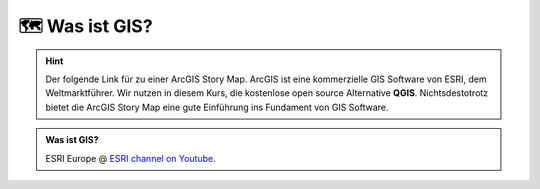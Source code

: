 🗺 Was ist GIS?
=================

.. hint::

    Der folgende Link für zu einer ArcGIS Story Map. ArcGIS ist eine kommerzielle GIS Software von ESRI, dem Weltmarktführer. 
    Wir nutzen in diesem Kurs, die kostenlose open source Alternative **QGIS**. Nichtsdestotrotz bietet die ArcGIS Story Map eine gute Einführung ins Fundament von GIS Software.

.. seealso::

    `Eine kleine Einführung in Geographische Informationssysteme (GIS) <https://storymaps.arcgis.com/stories/91c65491f6f2432d9481e52e96c04978>`_

.. admonition:: Was ist GIS?
    :class: admonition-youtube

    ..  youtube:: Gtak1xThxOk

    ESRI Europe @ `ESRI channel on Youtube <https://www.youtube.com/watch?v=Gtak1xThxOk>`_.
